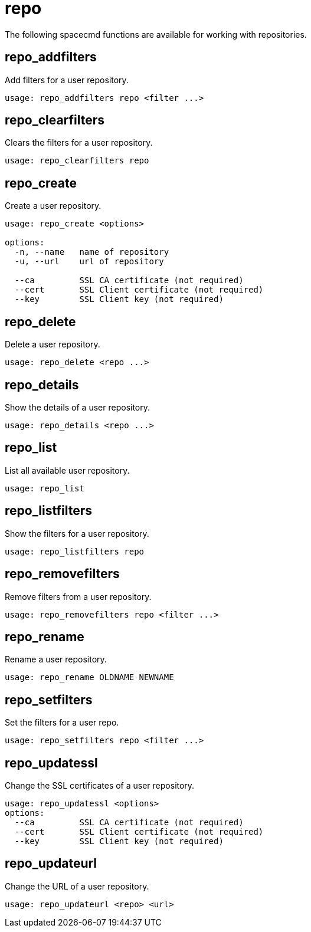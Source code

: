 [[ref-spacecmd-repo]]
= repo

The following spacecmd functions are available for working with repositories.



== repo_addfilters

Add filters for a user repository.

[source]
----
usage: repo_addfilters repo <filter ...>
----



== repo_clearfilters

Clears the filters for a user repository.

[source]
----
usage: repo_clearfilters repo
----



== repo_create

Create a user repository.

[source]
----
usage: repo_create <options>

options:
  -n, --name   name of repository
  -u, --url    url of repository

  --ca         SSL CA certificate (not required)
  --cert       SSL Client certificate (not required)
  --key        SSL Client key (not required)
----



== repo_delete
Delete a user repository.

[source]
----
usage: repo_delete <repo ...>
----



== repo_details

Show the details of a user repository.

----
usage: repo_details <repo ...>
----



== repo_list

List all available user repository.

----
usage: repo_list
----



== repo_listfilters

Show the filters for a user repository.

[source]
----
usage: repo_listfilters repo
----



== repo_removefilters

Remove filters from a user repository.

[source]
----
usage: repo_removefilters repo <filter ...>
----



== repo_rename

Rename a user repository.

[source]
----
usage: repo_rename OLDNAME NEWNAME
----



== repo_setfilters 

Set the filters for a user repo.

[source]
----
usage: repo_setfilters repo <filter ...>
----



== repo_updatessl

Change the SSL certificates of a user repository.

[source]
----
usage: repo_updatessl <options>
options:
  --ca         SSL CA certificate (not required)
  --cert       SSL Client certificate (not required)
  --key        SSL Client key (not required)
----



== repo_updateurl

Change the URL of a user repository.

[source]
----
usage: repo_updateurl <repo> <url>
----
